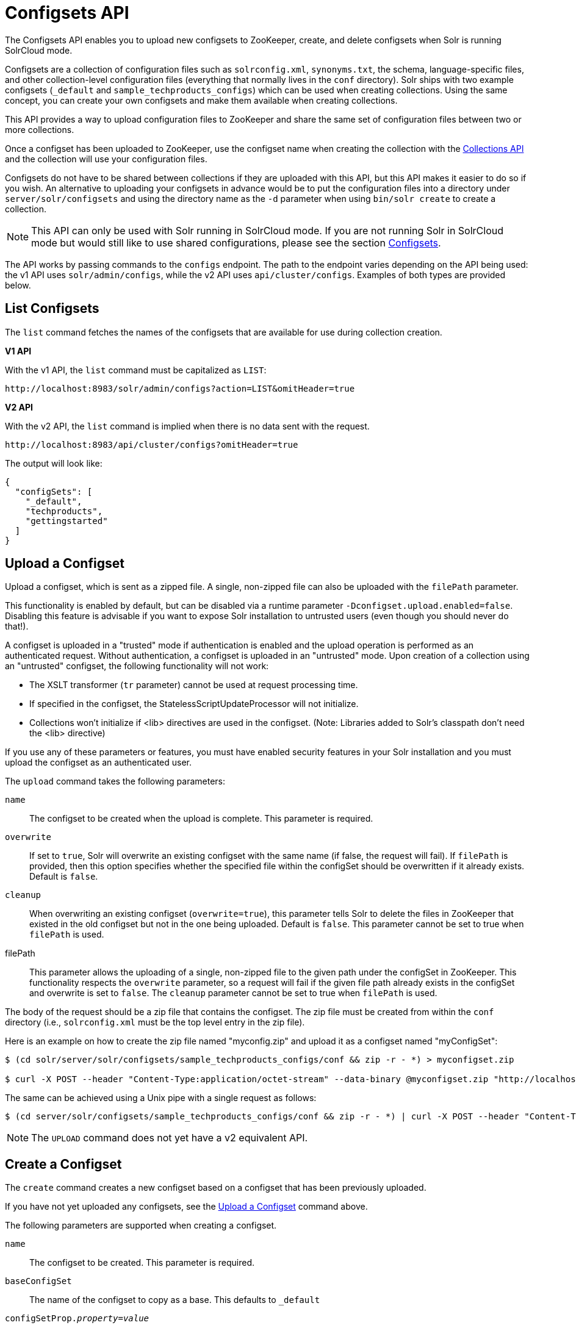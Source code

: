 = Configsets API
:toclevels: 1
// Licensed to the Apache Software Foundation (ASF) under one
// or more contributor license agreements.  See the NOTICE file
// distributed with this work for additional information
// regarding copyright ownership.  The ASF licenses this file
// to you under the Apache License, Version 2.0 (the
// "License"); you may not use this file except in compliance
// with the License.  You may obtain a copy of the License at
//
//   http://www.apache.org/licenses/LICENSE-2.0
//
// Unless required by applicable law or agreed to in writing,
// software distributed under the License is distributed on an
// "AS IS" BASIS, WITHOUT WARRANTIES OR CONDITIONS OF ANY
// KIND, either express or implied.  See the License for the
// specific language governing permissions and limitations
// under the License.

The Configsets API enables you to upload new configsets to ZooKeeper, create, and delete configsets when Solr is running SolrCloud mode.

Configsets are a collection of configuration files such as `solrconfig.xml`, `synonyms.txt`, the schema, language-specific files, and other collection-level configuration files (everything that normally lives in the `conf` directory). Solr ships with two example configsets (`_default` and `sample_techproducts_configs`) which can be used when creating collections. Using the same concept, you can create your own configsets and make them available when creating collections.

This API provides a way to upload configuration files to ZooKeeper and share the same set of configuration files between two or more collections.

Once a configset has been uploaded to ZooKeeper, use the configset name when creating the collection with the <<collections-api.adoc#collections-api,Collections API>> and the collection will use your configuration files.

Configsets do not have to be shared between collections if they are uploaded with this API, but this API makes it easier to do so if you wish. An alternative to uploading your configsets in advance would be to put the configuration files into a directory under `server/solr/configsets` and using the directory name as the `-d` parameter when using `bin/solr create` to create a collection.

NOTE: This API can only be used with Solr running in SolrCloud mode. If you are not running Solr in SolrCloud mode but would still like to use shared configurations, please see the section <<config-sets.adoc#config-sets,Configsets>>.

The API works by passing commands to the `configs` endpoint. The path to the endpoint varies depending on the API being used: the v1 API uses `solr/admin/configs`, while the v2 API uses `api/cluster/configs`. Examples of both types are provided below.

[[configsets-list]]
== List Configsets

The `list` command fetches the names of the configsets that are available for use during collection creation.

[.dynamic-tabs]
--
[example.tab-pane#v1listconfigset]
====
[.tab-label]*V1 API*

With the v1 API, the `list` command must be capitalized as `LIST`:

[source,bash]
----
http://localhost:8983/solr/admin/configs?action=LIST&omitHeader=true

----
====

[example.tab-pane#v2listconfigset]
====
[.tab-label]*V2 API*

With the v2 API, the `list` command is implied when there is no data sent with the request.

[source,bash]
----
http://localhost:8983/api/cluster/configs?omitHeader=true
----
====
--

The output will look like:

[source,json]
----
{
  "configSets": [
    "_default",
    "techproducts",
    "gettingstarted"
  ]
}
----

[[configsets-upload]]
== Upload a Configset

Upload a configset, which is sent as a zipped file.
A single, non-zipped file can also be uploaded with the `filePath` parameter.

This functionality is enabled by default, but can be disabled via a runtime parameter `-Dconfigset.upload.enabled=false`. Disabling this feature is advisable if you want to expose Solr installation to untrusted users (even though you should never do that!).

A configset is uploaded in a "trusted" mode if authentication is enabled and the upload operation is performed as an authenticated request. Without authentication, a configset is uploaded in an "untrusted" mode. Upon creation of a collection using an "untrusted" configset, the following functionality will not work:

* The XSLT transformer (`tr` parameter) cannot be used at request processing time.
* If specified in the configset, the StatelessScriptUpdateProcessor will not initialize.
* Collections won't initialize if <lib> directives are used in the configset. (Note: Libraries added to Solr's classpath don't need the <lib> directive)

If you use any of these parameters or features, you must have enabled security features in your Solr installation and you must upload the configset as an authenticated user.

The `upload` command takes the following parameters:

`name`::
The configset to be created when the upload is complete. This parameter is required.

`overwrite`::
If set to `true`, Solr will overwrite an existing configset with the same name (if false, the request will fail).
If `filePath` is provided, then this option specifies whether the specified file within the configSet should be overwritten if it already exists.
Default is `false`.

`cleanup`::
When overwriting an existing configset (`overwrite=true`), this parameter tells Solr to delete the files in ZooKeeper that existed in the old configset but not in the one being uploaded. Default is `false`.
This parameter cannot be set to true when `filePath` is used.

filePath::
This parameter allows the uploading of a single, non-zipped file to the given path under the configSet in ZooKeeper.
This functionality respects the `overwrite` parameter, so a request will fail if the given file path already exists in the configSet and overwrite is set to `false`.
The `cleanup` parameter cannot be set to true when `filePath` is used.

The body of the request should be a zip file that contains the configset. The zip file must be created from within the `conf` directory (i.e., `solrconfig.xml` must be the top level entry in the zip file).

Here is an example on how to create the zip file named "myconfig.zip" and upload it as a configset named "myConfigSet":

[source,bash]
----
$ (cd solr/server/solr/configsets/sample_techproducts_configs/conf && zip -r - *) > myconfigset.zip

$ curl -X POST --header "Content-Type:application/octet-stream" --data-binary @myconfigset.zip "http://localhost:8983/solr/admin/configs?action=UPLOAD&name=myConfigSet"
----

The same can be achieved using a Unix pipe with a single request as follows:

[source,bash]
----
$ (cd server/solr/configsets/sample_techproducts_configs/conf && zip -r - *) | curl -X POST --header "Content-Type:application/octet-stream" --data-binary @- "http://localhost:8983/solr/admin/configs?action=UPLOAD&name=myConfigSet"
----

NOTE: The `UPLOAD` command does not yet have a v2 equivalent API.

[[configsets-create]]
== Create a Configset

The `create` command creates a new configset based on a configset that has been previously uploaded.

If you have not yet uploaded any configsets, see the <<Upload a Configset>> command above.

The following parameters are supported when creating a configset.

`name`::
The configset to be created. This parameter is required.

`baseConfigSet`::
The name of the configset to copy as a base. This defaults to `_default`

`configSetProp._property_=_value_`::
A configset property from the base configset to override in the copied configset.

For example, to create a configset named "myConfigset" based on a previously defined "predefinedTemplate" configset, overriding the immutable property to false.

[.dynamic-tabs]
--
[example.tab-pane#v1createconfigset]
====
[.tab-label]*V1 API*

With the v1 API, the `create` command must be capitalized as `CREATE`:

[source,bash]
----
http://localhost:8983/solr/admin/configs?action=CREATE&name=myConfigSet&baseConfigSet=predefinedTemplate&configSetProp.immutable=false&wt=xml&omitHeader=true
----
====

[example.tab-pane#v2createconfigset]
====
[.tab-label]*V2 API*

With the v2 API, the `create` command is provided as part of the JSON data that contains the required parameters:

[source,bash]
----
curl -X POST -H 'Content-type: application/json' -d '{
  "create":{
    "name": "myConfigSet",
    "baseConfigSet": "predefinedTemplate",
    "configSetProp.immutable": "false"}}'
    http://localhost:8983/api/cluster/configs?omitHeader=true
----

With the v2 API, ConfigSet properties can also be provided via the `properties` map:

[source,bash]
----
curl -X POST -H 'Content-type: application/json' -d '{
  "create":{
    "name": "myConfigSet",
    "baseConfigSet": "predefinedTemplate",
    "properties": {
      "immutable": "false"
    }}}'
    http://localhost:8983/api/cluster/configs?omitHeader=true
----
====
--

*Output*

[source,xml]
----
<response>
  <lst name="responseHeader">
    <int name="status">0</int>
    <int name="QTime">323</int>
  </lst>
</response>
----

[[configsets-delete]]
== Delete a Configset

The `delete` command removes a configset. It does not remove any collections that were created with the configset.

`name`::
The configset to be deleted. This parameter is required.

To delete a configset named "myConfigSet":

[.dynamic-tabs]
--
[example.tab-pane#v1deleteconfigset]
====
[.tab-label]*V1 API*

With the v1 API, the `delete` command must be capitalized as `DELETE`. The name of the configset to delete is provided with the `name` parameter:

[source,bash]
----
http://localhost:8983/solr/admin/configs?action=DELETE&name=myConfigSet&omitHeader=true
----
====

[example.tab-pane#v2deleteconfigset]
====
[.tab-label]*V2 API*

With the v2 API, the `delete` command is provided as the request method, as in `-X DELETE`. The name of the configset to delete is provided as a path parameter:

[source,bash]
----
curl -X DELETE http://localhost:8983/api/cluster/configs/myConfigSet?omitHeader=true
----
====
--

*Output*

[source,xml]
----
<response>
  <lst name="responseHeader">
    <int name="status">0</int>
    <int name="QTime">170</int>
  </lst>
</response>
----
